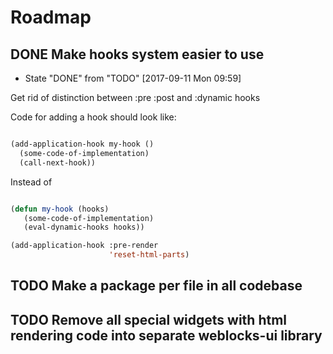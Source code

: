 * Roadmap
** DONE Make hooks system easier to use
- State "DONE"       from "TODO"       [2017-09-11 Mon 09:59]
Get rid of distinction between :pre :post and :dynamic hooks

Code for adding a hook should look like:

#+BEGIN_SRC lisp

(add-application-hook my-hook ()
  (some-code-of-implementation)
  (call-next-hook))

#+END_SRC

Instead of

#+BEGIN_SRC lisp

(defun my-hook (hooks)
   (some-code-of-implementation)
   (eval-dynamic-hooks hooks))

(add-application-hook :pre-render
                      'reset-html-parts)
#+END_SRC
** TODO Make a package per file in all codebase
** TODO Remove all special widgets with html rendering code into separate weblocks-ui library
